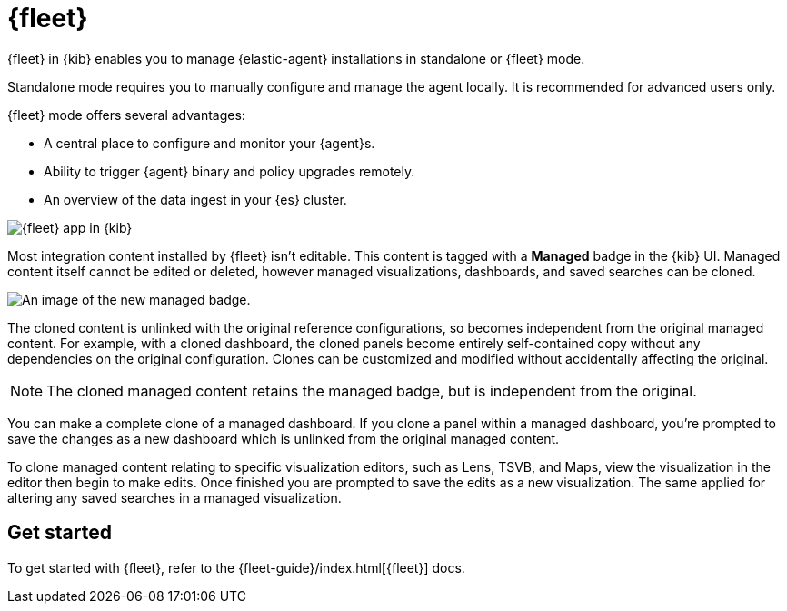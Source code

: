 [chapter]
[role="xpack"]
[[fleet]]
= {fleet}

{fleet} in {kib} enables you to manage {elastic-agent} installations in
standalone or {fleet} mode.

Standalone mode requires you to manually configure and manage the agent locally.
It is recommended for advanced users only.

{fleet} mode offers several advantages:

* A central place to configure and monitor your {agent}s.
* Ability to trigger {agent} binary and policy upgrades remotely.
* An overview of the data ingest in your {es} cluster.

[role="screenshot"]
image::fleet/images/fleet-start.png[{fleet} app in {kib}]

Most integration content installed by {fleet} isn’t editable. This content is tagged with a **Managed** badge in the {kib} UI. Managed content itself cannot be edited or deleted, however managed visualizations, dashboards, and saved searches can be cloned.   

[role="screenshot"]
image::fleet/images/system-managed.png[An image of the new managed badge.]

The cloned content is unlinked with the original reference configurations, so becomes independent from the original managed content. For example, with a cloned dashboard, the cloned panels become entirely self-contained copy without any dependencies on the original configuration. Clones can be customized and modified without accidentally affecting the original.

NOTE: The cloned managed content retains the managed badge, but is independent from the original. 

You can make a complete clone of a managed dashboard. If you clone a panel within a managed dashboard, you're prompted to save the changes as a new dashboard which is unlinked from the original managed content. 

To clone managed content relating to specific visualization editors, such as Lens, TSVB, and Maps, view the visualization in the editor then begin to make edits. Once finished you are prompted to save the edits as a new visualization. The same applied for altering any saved searches in a managed visualization.

[float]
== Get started

To get started with {fleet}, refer to the
{fleet-guide}/index.html[{fleet}] docs.
